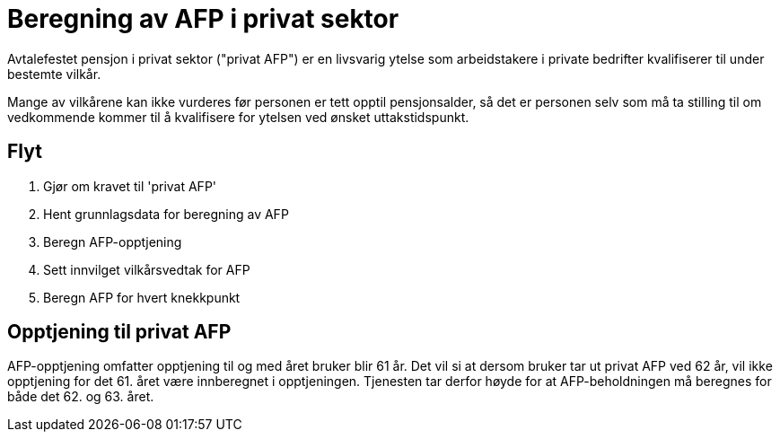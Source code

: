 = Beregning av AFP i privat sektor

Avtalefestet pensjon i privat sektor ("privat AFP") er en livsvarig ytelse som arbeidstakere i private bedrifter kvalifiserer til under bestemte vilkår.

Mange av vilkårene kan ikke vurderes før personen er tett opptil pensjonsalder, så det er personen selv som må ta stilling til om vedkommende kommer til å kvalifisere for ytelsen ved ønsket uttakstidspunkt.

== Flyt

. Gjør om kravet til 'privat AFP'
. Hent grunnlagsdata for beregning av AFP
. Beregn AFP-opptjening
. Sett innvilget vilkårsvedtak for AFP
. Beregn AFP for hvert knekkpunkt

== Opptjening til privat AFP

AFP-opptjening omfatter opptjening til og med året bruker blir 61 år. Det vil si at dersom bruker tar ut privat AFP ved 62 år, vil ikke opptjening for det 61. året være innberegnet i opptjeningen. Tjenesten tar derfor høyde for at AFP-beholdningen må beregnes for både det 62. og 63. året.
